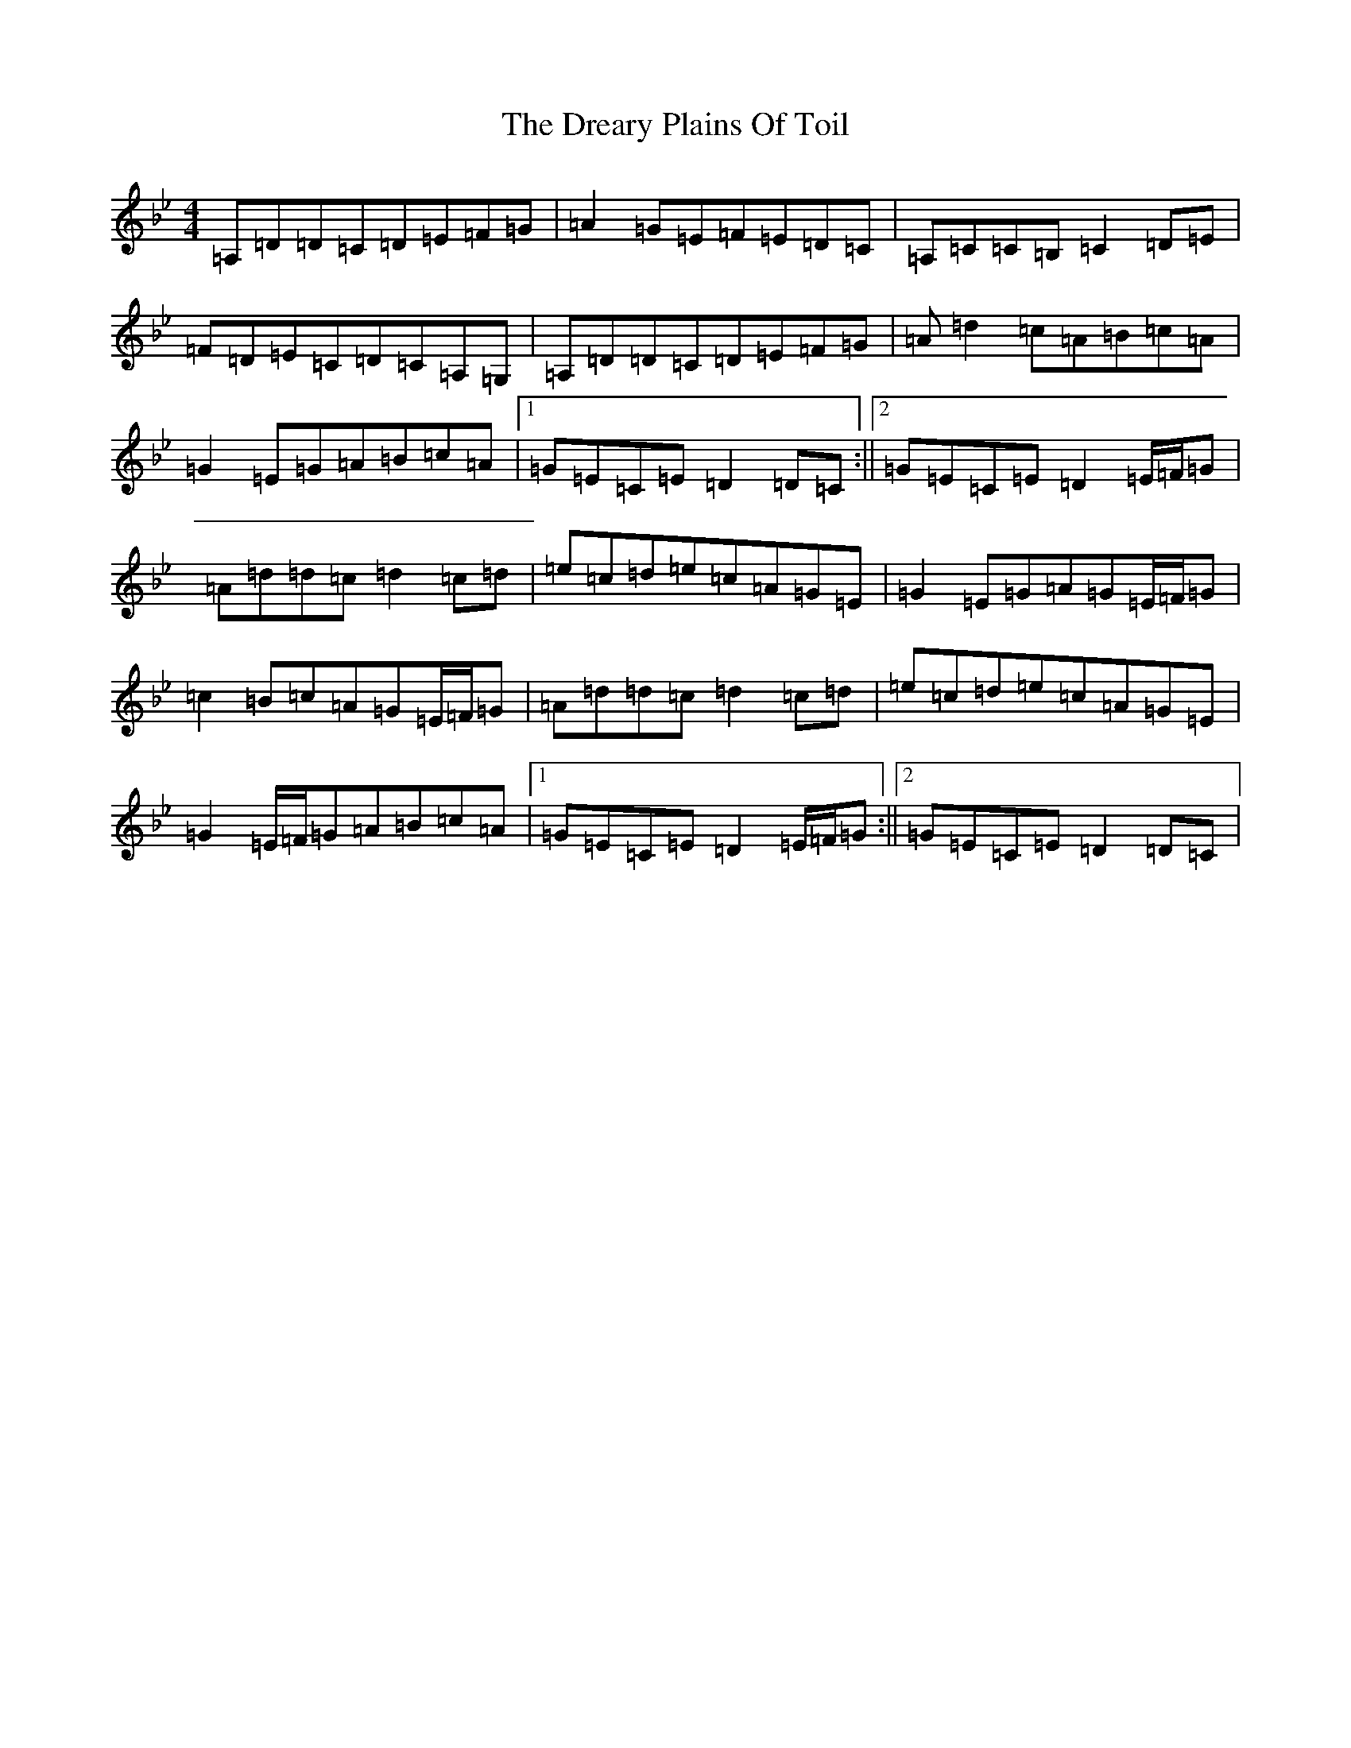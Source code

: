 X: 4253
T: Dreary Plains Of Toil, The
S: https://thesession.org/tunes/300#setting13061
Z: G Dorian
R: strathspey
M:4/4
L:1/8
K: C Dorian
=A,=D=D=C=D=E=F=G|=A2=G=E=F=E=D=C|=A,=C=C=B,=C2=D=E|=F=D=E=C=D=C=A,=G,|=A,=D=D=C=D=E=F=G|=A=d2=c=A=B=c=A|=G2=E=G=A=B=c=A|1=G=E=C=E=D2=D=C:||2=G=E=C=E=D2=E/2=F/2=G|=A=d=d=c=d2=c=d|=e=c=d=e=c=A=G=E|=G2=E=G=A=G=E/2=F/2=G|=c2=B=c=A=G=E/2=F/2=G|=A=d=d=c=d2=c=d|=e=c=d=e=c=A=G=E|=G2=E/2=F/2=G=A=B=c=A|1=G=E=C=E=D2=E/2=F/2=G:||2=G=E=C=E=D2=D=C|